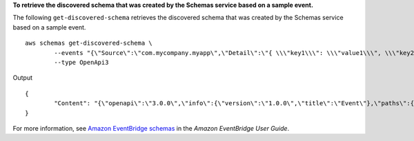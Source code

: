 **To retrieve the discovered schema that was created by the Schemas service based on a sample event.**

The following ``get-discovered-schema`` retrieves the discovered schema that was created by the Schemas service based on a sample event. ::

	aws schemas get-discovered-schema \
		--events "{\"Source\":\"com.mycompany.myapp\",\"Detail\":\"{ \\\"key1\\\": \\\"value1\\\", \\\"key2\\\": \\\"value2\\\" }\",\"EventBusName\":\"default\",\"Resources\":[\"resource1\",\"resource2\"],\"DetailType\":\"myDetailType\"}" \
		--type OpenApi3

Output ::

	{
		"Content": "{\"openapi\":\"3.0.0\",\"info\":{\"version\":\"1.0.0\",\"title\":\"Event\"},\"paths\":{},\"components\":{\"schemas\":{\"Event\":{\"type\":\"object\",\"required\":[\"EventBusName\",\"DetailType\",\"Resources\",\"Detail\",\"Source\"],\"properties\":{\"Detail\":{\"type\":\"string\"},\"DetailType\":{\"type\":\"string\"},\"EventBusName\":{\"type\":\"string\"},\"Resources\":{\"type\":\"array\",\"items\":{\"type\":\"string\"}},\"Source\":{\"type\":\"string\"}}}}}}"
	}
	
For more information, see `Amazon EventBridge schemas <https://docs.aws.amazon.com/eventbridge/latest/userguide/eb-schema.html>`__ in the *Amazon EventBridge User Guide*.